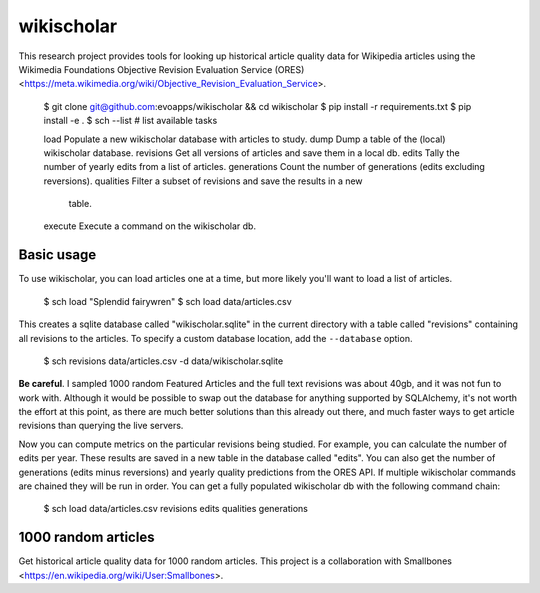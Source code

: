 wikischolar
===========

This research project provides tools for looking up historical article quality
data for Wikipedia articles using the Wikimedia Foundations Objective Revision
Evaluation Service (ORES)
<https://meta.wikimedia.org/wiki/Objective_Revision_Evaluation_Service>.

    $ git clone git@github.com:evoapps/wikischolar && cd wikischolar
    $ pip install -r requirements.txt
    $ pip install -e .
    $ sch --list  # list available tasks

    load          Populate a new wikischolar database with articles to study.
    dump          Dump a table of the (local) wikischolar database.
    revisions     Get all versions of articles and save them in a local db.
    edits         Tally the number of yearly edits from a list of articles.
    generations   Count the number of generations (edits excluding reversions).
    qualities     Filter a subset of revisions and save the results in a new
                  table.
    execute       Execute a command on the wikischolar db.

Basic usage
-----------

To use wikischolar, you can load articles one at a time, but more likely
you'll want to load a list of articles.

    $ sch load "Splendid fairywren"
    $ sch load data/articles.csv

This creates a sqlite database called "wikischolar.sqlite" in the current
directory with a table called "revisions" containing all revisions to
the articles. To specify a custom database location, add the ``--database`` option.

    $ sch revisions data/articles.csv -d data/wikischolar.sqlite

**Be careful**. I sampled 1000 random Featured Articles and the full text
revisions was about 40gb, and it was not fun to work with. Although it
would be possible to swap out the database for anything supported by
SQLAlchemy, it's not worth the effort at this point, as there are much
better solutions than this already out there, and much faster ways to get
article revisions than querying the live servers.

Now you can compute metrics on the particular revisions being studied. For
example, you can calculate the number of edits per year. These results
are saved in a new table in the database called "edits". You can also get
the number of generations (edits minus reversions) and yearly quality
predictions from the ORES API. If multiple wikischolar commands are chained
they will be run in order. You can get a fully populated wikischolar
db with the following command chain:

    $ sch load data/articles.csv revisions edits qualities generations

1000 random articles
--------------------

Get historical article quality data for 1000 random articles. This project is a
collaboration with Smallbones
<https://en.wikipedia.org/wiki/User:Smallbones>.
